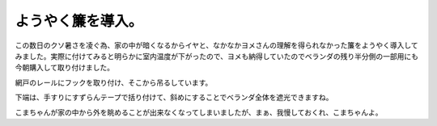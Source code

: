 ようやく簾を導入。
==================

この数日のクソ暑さを凌ぐ為、家の中が暗くなるからイヤと、なかなかヨメさんの理解を得られなかった簾をようやく導入してみました。実際に付けてみると明らかに室内温度が下がったので、ヨメも納得していたのでベランダの残り半分側の一部用にも今朝購入して取り付けました。


.. image:: /img/20110811083057.jpg



網戸のレールにフックを取り付け、そこから吊るしています。


.. image:: /img/20110811083128.jpg



下端は、手すりにすずらんテープで括り付けて、斜めにすることでベランダ全体を遮光できますね。


.. image:: /img/20110811083429.jpg





こまちゃんが家の中から外を眺めることが出来なくなってしまいましたが、まぁ、我慢しておくれ、こまちゃんよ。 






.. author:: default
.. categories:: life
.. tags::
.. comments::
